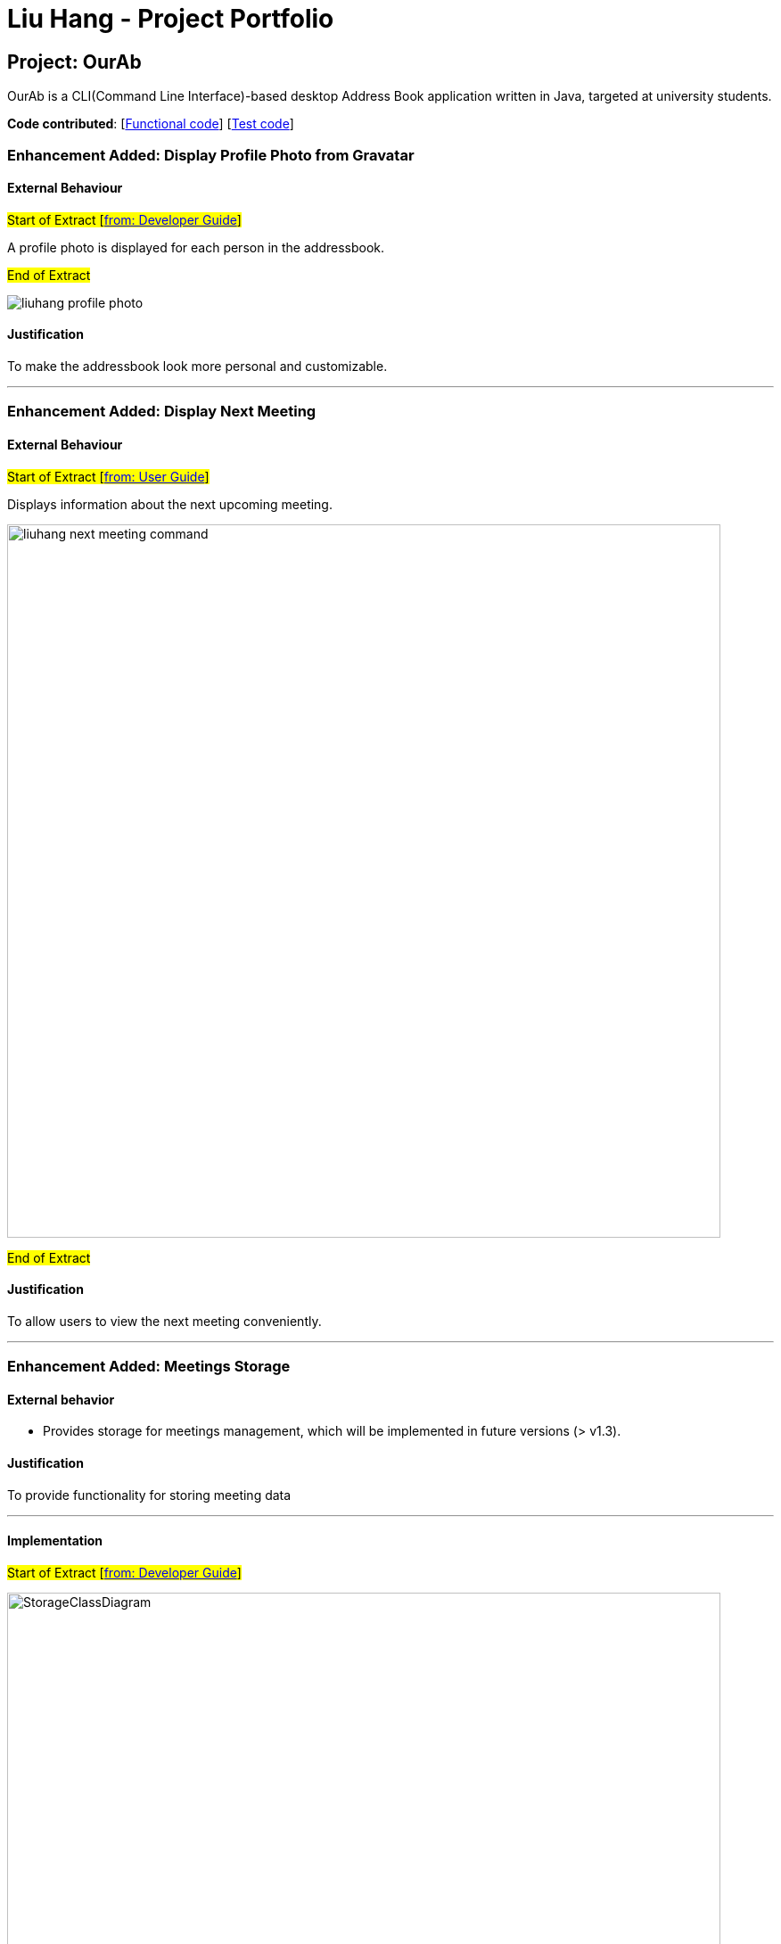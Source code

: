 = Liu Hang - Project Portfolio
ifdef::env-github,env-browser[:outfilesuffix: .adoc]
:imagesDir: ../images
:stylesDir: ../stylesheets

== Project: OurAb
OurAb is a CLI(Command Line Interface)-based desktop Address Book application written in Java, targeted at university students.

*Code contributed*: [https://github.com/CS2103AUG2017-F09-B4/main/blob/master/collated/main/liuhang0213.md[Functional code]] [https://github.com/CS2103AUG2017-F09-B4/main/blob/master/collated/test/liuhang0213.md[Test code]]

=== Enhancement Added: Display Profile Photo from Gravatar

==== External Behaviour

#Start of Extract [https://github.com/CS2103AUG2017-F09-B4/main/blob/master/docs/DeveloperGuide.adoc#profile-photo[from: Developer Guide]]#

A profile photo is displayed for each person in the addressbook.

#End of Extract#

image::liuhang-profile-photo.png[width="800]
==== Justification

To make the addressbook look more personal and customizable.

---

=== Enhancement Added: Display Next Meeting

==== External Behaviour

#Start of Extract [https://github.com/CS2103AUG2017-F09-B4/main/blob/master/docs/UserGuide.adoc#listing-next-upcoming-meeting-code-nextmeeting-code-code-since-v1-3-code[from: User Guide]]#

Displays information about the next upcoming meeting. +

image::liuhang-next-meeting-command.png[width="800"]

#End of Extract#

==== Justification

To allow users to view the next meeting conveniently.

---

=== Enhancement Added: Meetings Storage

==== External behavior

* Provides storage for meetings management, which will be implemented in future versions (> v1.3).

==== Justification

To provide functionality for storing meeting data

---

==== Implementation

#Start of Extract [https://github.com/CS2103AUG2017-F09-B4/main/blob/master/docs/DeveloperGuide.adoc#25-storage-component[from: Developer Guide]]#

image::StorageClassDiagram.png[width="800"]

The Storage component can save the Address Book and Meeting List data in xml format and read it back.

#End of Extract#

---
=== Enhancement Added: User Preferences Management

==== External behavior

#Start of Extract [https://github.com/CS2103AUG2017-F09-B4/main/blob/master/docs/DeveloperGuide.adoc#preferences[from: Developer Guide]]#

In addition to configuration, user can customize the address book application by editing preferences. The difference between
configurations and preferences is that configuration stores basic information requried to start the application, while
preferences determine high level functionalities and UI styles.

#End of Extract#

User can change the value of a preference by entering `pref PREFERENCE_KEY NEW_PREFERENCE_VALUE`.

image::liuhang-pref-command-ss.png[width="800"]

If no new value is entered, the current value for the preference will be displayed.

image::liuhang-pref-command-ss2.png[width="800"]

---

==== Justification

To allow users to customize the address book application conveniently.

---

==== Implementation

#Start of Extract [https://github.com/CS2103AUG2017-F09-B4/main/blob/master/docs/DeveloperGuide.adoc#361-implementation[from: Developer Guide]]#

When a `pref` command is entered, the `PrefCommand` will attempt to find and execute `get<PreferenceKey>`
method in the `UserPrefs` class using Java Reflection API. If an exception is encountered, it is assumed that the method
does not exist and the preference key entered by the user was invalid. Similarly, if two arguments were entered, `PrefCommand`
will again try to find and execute `set<PreferenceKey>` method.

#End of Extract#

---
=== Enhancement Added: Backup and restoring data

==== External behavior

* Provides functionality for saving a backup copy of the address book in different folder.

---

==== Justification

To ensure safety of data in case of runtime exceptions or crashes

---

==== Implementation

#Start of Extract [https://github.com/CS2103AUG2017-F09-B4/main/blob/master/docs/DeveloperGuide.adoc#25-storage-component[from: Developer Guide]]#

image::StorageClassDiagram.png[width="800"]

#End of Extract#

---

=== Enhancement Proposed: Encryption

=== Other contributions

